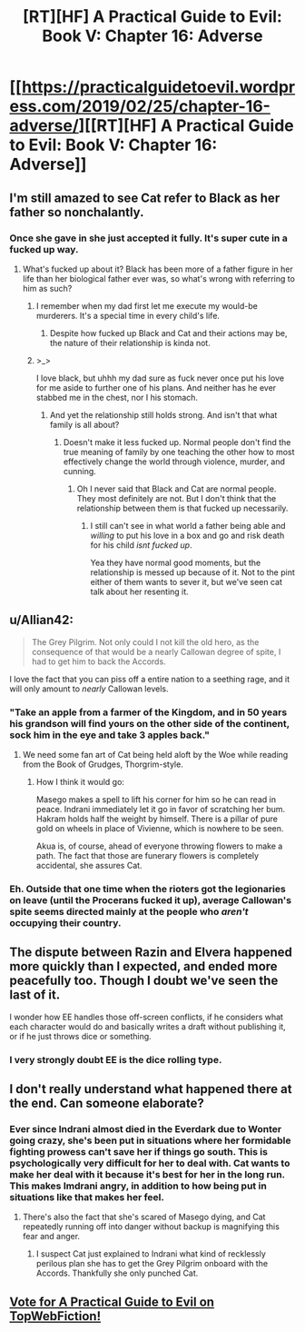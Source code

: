 #+TITLE: [RT][HF] A Practical Guide to Evil: Book V: Chapter 16: Adverse

* [[https://practicalguidetoevil.wordpress.com/2019/02/25/chapter-16-adverse/][[RT][HF] A Practical Guide to Evil: Book V: Chapter 16: Adverse]]
:PROPERTIES:
:Author: Zayits
:Score: 68
:DateUnix: 1551070909.0
:DateShort: 2019-Feb-25
:END:

** I'm still amazed to see Cat refer to Black as her father so nonchalantly.
:PROPERTIES:
:Author: TideofKhatanga
:Score: 25
:DateUnix: 1551078673.0
:DateShort: 2019-Feb-25
:END:

*** Once she gave in she just accepted it fully. It's super cute in a fucked up way.
:PROPERTIES:
:Author: Daddy_Kernal_Sanders
:Score: 18
:DateUnix: 1551096571.0
:DateShort: 2019-Feb-25
:END:

**** What's fucked up about it? Black has been more of a father figure in her life than her biological father ever was, so what's wrong with referring to him as such?
:PROPERTIES:
:Author: Razorhead
:Score: 5
:DateUnix: 1551113008.0
:DateShort: 2019-Feb-25
:END:

***** I remember when my dad first let me execute my would-be murderers. It's a special time in every child's life.
:PROPERTIES:
:Author: Ardvarkeating101
:Score: 18
:DateUnix: 1551114725.0
:DateShort: 2019-Feb-25
:END:

****** Despite how fucked up Black and Cat and their actions may be, the nature of their relationship is kinda not.
:PROPERTIES:
:Author: Razorhead
:Score: 11
:DateUnix: 1551119258.0
:DateShort: 2019-Feb-25
:END:


***** >_>

I love black, but uhhh my dad sure as fuck never once put his love for me aside to further one of his plans. And neither has he ever stabbed me in the chest, nor I his stomach.
:PROPERTIES:
:Author: Daddy_Kernal_Sanders
:Score: 7
:DateUnix: 1551117846.0
:DateShort: 2019-Feb-25
:END:

****** And yet the relationship still holds strong. And isn't that what family is all about?
:PROPERTIES:
:Author: Razorhead
:Score: 12
:DateUnix: 1551119517.0
:DateShort: 2019-Feb-25
:END:

******* Doesn't make it less fucked up. Normal people don't find the true meaning of family by one teaching the other how to most effectively change the world through violence, murder, and cunning.
:PROPERTIES:
:Author: Daddy_Kernal_Sanders
:Score: 6
:DateUnix: 1551119684.0
:DateShort: 2019-Feb-25
:END:

******** Oh I never said that Black and Cat are normal people. They most definitely are not. But I don't think that the relationship between them is that fucked up necessarily.
:PROPERTIES:
:Author: Razorhead
:Score: 10
:DateUnix: 1551119782.0
:DateShort: 2019-Feb-25
:END:

********* I still can't see in what world a father being able and /willing/ to put his love in a box and go and risk death for his child /isnt fucked up/.

Yea they have normal good moments, but the relationship is messed up because of it. Not to the pint either of them wants to sever it, but we've seen cat talk about her resenting it.
:PROPERTIES:
:Author: Daddy_Kernal_Sanders
:Score: 3
:DateUnix: 1551119996.0
:DateShort: 2019-Feb-25
:END:


** u/Allian42:
#+begin_quote
  The Grey Pilgrim. Not only could I not kill the old hero, as the consequence of that would be a nearly Callowan degree of spite, I had to get him to back the Accords.
#+end_quote

I love the fact that you can piss off a entire nation to a seething rage, and it will only amount to /nearly/ Callowan levels.
:PROPERTIES:
:Author: Allian42
:Score: 25
:DateUnix: 1551107249.0
:DateShort: 2019-Feb-25
:END:

*** "Take an apple from a farmer of the Kingdom, and in 50 years his grandson will find yours on the other side of the continent, sock him in the eye and take 3 apples back."
:PROPERTIES:
:Author: Ardvarkeating101
:Score: 21
:DateUnix: 1551108762.0
:DateShort: 2019-Feb-25
:END:

**** We need some fan art of Cat being held aloft by the Woe while reading from the Book of Grudges, Thorgrim-style.
:PROPERTIES:
:Author: FormerlySarsaparilla
:Score: 11
:DateUnix: 1551119960.0
:DateShort: 2019-Feb-25
:END:

***** How I think it would go:

Masego makes a spell to lift his corner for him so he can read in peace. Indrani immediately let it go in favor of scratching her bum. Hakram holds half the weight by himself. There is a pillar of pure gold on wheels in place of Vivienne, which is nowhere to be seen.

Akua is, of course, ahead of everyone throwing flowers to make a path. The fact that those are funerary flowers is completely accidental, she assures Cat.
:PROPERTIES:
:Author: Allian42
:Score: 9
:DateUnix: 1551138371.0
:DateShort: 2019-Feb-26
:END:


*** Eh. Outside that one time when the rioters got the legionaries on leave (until the Procerans fucked it up), average Callowan's spite seems directed mainly at the people who /aren't/ occupying their country.
:PROPERTIES:
:Author: Zayits
:Score: 2
:DateUnix: 1551129078.0
:DateShort: 2019-Feb-26
:END:


** The dispute between Razin and Elvera happened more quickly than I expected, and ended more peacefully too. Though I doubt we've seen the last of it.

I wonder how EE handles those off-screen conflicts, if he considers what each character would do and basically writes a draft without publishing it, or if he just throws dice or something.
:PROPERTIES:
:Author: Academic_Jellyfish
:Score: 18
:DateUnix: 1551073799.0
:DateShort: 2019-Feb-25
:END:

*** I very strongly doubt EE is the dice rolling type.
:PROPERTIES:
:Author: Turniper
:Score: 5
:DateUnix: 1551115692.0
:DateShort: 2019-Feb-25
:END:


** I don't really understand what happened there at the end. Can someone elaborate?
:PROPERTIES:
:Author: Mountebank
:Score: 11
:DateUnix: 1551074408.0
:DateShort: 2019-Feb-25
:END:

*** Ever since Indrani almost died in the Everdark due to Wonter going crazy, she's been put in situations where her formidable fighting prowess can't save her if things go south. This is psychologically very difficult for her to deal with. Cat wants to make her deal with it because it's best for her in the long run. This makes Imdrani angry, in addition to how being put in situations like that makes her feel.
:PROPERTIES:
:Author: Ibbot
:Score: 32
:DateUnix: 1551075082.0
:DateShort: 2019-Feb-25
:END:

**** There's also the fact that she's scared of Masego dying, and Cat repeatedly running off into danger without backup is magnifying this fear and anger.
:PROPERTIES:
:Author: Nic_Cage_DM
:Score: 31
:DateUnix: 1551075704.0
:DateShort: 2019-Feb-25
:END:

***** I suspect Cat just explained to Indrani what kind of recklessly perilous plan she has to get the Grey Pilgrim onboard with the Accords. Thankfully she only punched Cat.
:PROPERTIES:
:Author: vimefer
:Score: 5
:DateUnix: 1551115200.0
:DateShort: 2019-Feb-25
:END:


** [[http://topwebfiction.com/vote.php?for=a-practical-guide-to-evil][Vote for A Practical Guide to Evil on TopWebFiction!]]
:PROPERTIES:
:Author: Zayits
:Score: 1
:DateUnix: 1551070932.0
:DateShort: 2019-Feb-25
:END:
